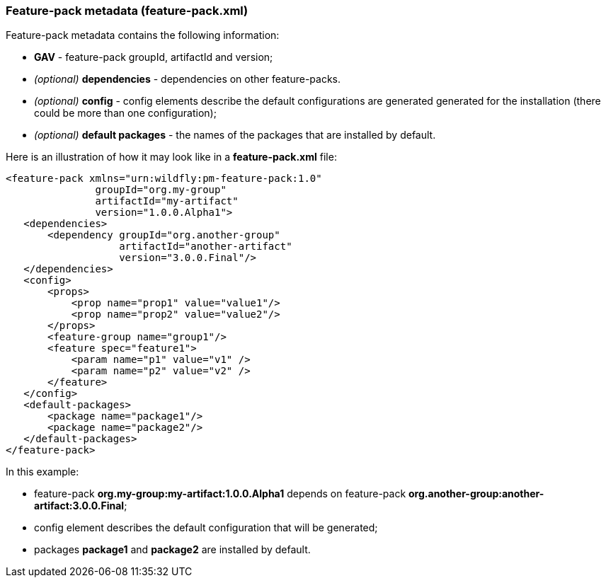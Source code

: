 ### Feature-pack metadata (feature-pack.xml)

Feature-pack metadata contains the following information:

* *GAV* - feature-pack groupId, artifactId and version;

* _(optional)_ *dependencies* -  dependencies on other feature-packs.

* _(optional)_ *config* -  config elements describe the default configurations are generated generated for the installation (there could be more than one configuration);

* _(optional)_ *default packages* - the names of the packages that are installed by default.


Here is an illustration of how it may look like in a *feature-pack.xml* file:

[options="nowrap"]
 <feature-pack xmlns="urn:wildfly:pm-feature-pack:1.0"
                groupId="org.my-group"
                artifactId="my-artifact"
                version="1.0.0.Alpha1">
    <dependencies>
        <dependency groupId="org.another-group"
                    artifactId="another-artifact"
                    version="3.0.0.Final"/>
    </dependencies>
    <config>
        <props>
            <prop name="prop1" value="value1"/>
            <prop name="prop2" value="value2"/>
        </props>
        <feature-group name="group1"/>
        <feature spec="feature1">
            <param name="p1" value="v1" />
            <param name="p2" value="v2" />
        </feature>
    </config>
    <default-packages>
        <package name="package1"/>
        <package name="package2"/>
    </default-packages>
 </feature-pack>

In this example:

* feature-pack *org.my-group:my-artifact:1.0.0.Alpha1* depends on feature-pack *org.another-group:another-artifact:3.0.0.Final*;

* config element describes the default configuration that will be generated;

* packages *package1* and *package2* are installed by default.

